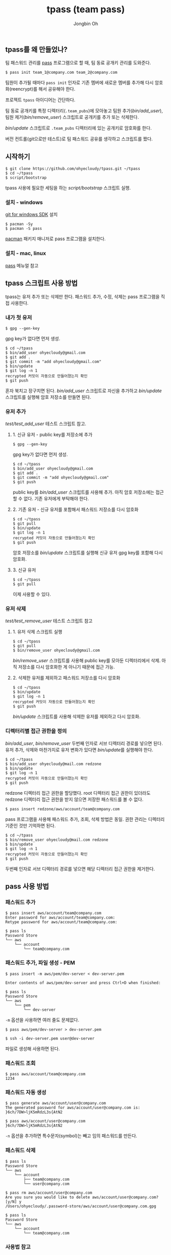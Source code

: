 # -*- mode: org -*-
# -*- coding: utf-8 -*-
#+TITLE: tpass (team pass)
#+AUTHOR: Jongbin Oh
#+EMAIL: ohyecloudy@gmail.com
** tpass를 왜 만들었나?
   팀 패스워드 관리를 [[https://www.passwordstore.org/][pass]] 프로그램으로 할 때, 팀 동료 공개키 관리를 도와준다.

   #+BEGIN_EXAMPLE
     $ pass init team_1@company.com team_2@company.com
   #+END_EXAMPLE

   팀원이 추가될 때마다 =pass init= 인자로 기존 멤버에 새로운 멤버를 추가해 다시 암호화(reencrypt)를 해서 공유해야 한다.

   프로젝트 =tpass= 아이디어는 간단하다.

   팀 동료 공개키를 특정 디렉터리(=.team_pubs=)에 모아놓고 팀원 추가([[bin/add_user]]), 팀원 제거([[bin/remove_user]]) 스크립트로 공개키를 추가 또는 삭제한다.

   [[bin/update]] 스크립트로 =.team_pubs= 디렉터리에 있는 공개키로 암호화를 한다.

   버전 컨트롤(git으로만 테스트)로 팀 패스워드 공유를 생각하고 스크립트를 짰다.

** 시작하기
   #+BEGIN_EXAMPLE
     $ git clone https://github.com/ohyecloudy/tpass.git ~/tpass
     $ cd ~/tpass
     $ script/bootstrap
   #+END_EXAMPLE

   tpass 사용에 필요한 세팅을 하는 [[script/bootstrap]] 스크립트 실행.
*** 설치 - windows
    [[https://github.com/git-for-windows/build-extra][git for windows SDK]] 설치

    #+BEGIN_EXAMPLE
      $ pacman -Sy
      $ pacman -S pass
    #+END_EXAMPLE

    [[https://wiki.archlinux.org/index.php/pacman][pacman]] 패키지 매니저로 pass 프로그램을 설치한다.
*** 설치 - mac, linux
    [[https://www.passwordstore.org/][pass]] 메뉴얼 참고
** tpass 스크립트 사용 방법
   tpass는 유저 추가 또는 삭제만 한다. 패스워드 추가, 수정, 삭제는 pass 프로그램을 직접 사용한다.
*** 내가 첫 유저
    #+BEGIN_EXAMPLE
      $ gpg --gen-key
    #+END_EXAMPLE

    gpg key가 없다면 먼저 생성.

    #+BEGIN_EXAMPLE
      $ cd ~/tpass
      $ bin/add_user ohyecloudy@gmail.com
      $ git add .
      $ git commit -m "add ohyecloudy@gmail.com"
      $ bin/update
      $ git log -n 1
      recrypted 커밋이 자동으로 만들어졌는지 확인
      $ git push
    #+END_EXAMPLE

    혼자 북치고 장구치면 된다. [[bin/add_user]] 스크립트로 자신을 추가하고 [[bin/update]] 스크립트를 실행해 암호 저장소를 만들면 된다.

*** 유저 추가
    [[test/test_add_user]] 테스트 스크립트 참고.
**** 1. 신규 유저 - public key를 저장소에 추가
     #+BEGIN_EXAMPLE
       $ gpg --gen-key
     #+END_EXAMPLE

     gpg key가 없다면 먼저 생성.

     #+BEGIN_EXAMPLE
       $ cd ~/tpass
       $ bin/add_user ohyecloudy@gmail.com
       $ git add .
       $ git commit -m "add ohyecloudy@gmail.com"
       $ git push
     #+END_EXAMPLE

     public key를 [[bin/add_user]] 스크립트를 사용해 추가. 아직 암호 저장소에는 접근할 수 없다. 기존 유저에게 부탁해야 한다.

**** 2. 기존 유저 - 신규 유저를 포함해서 패스워드 저장소를 다시 암호화
     #+BEGIN_EXAMPLE
       $ cd ~/tpass
       $ git pull
       $ bin/update
       $ git log -n 1
       recrypted 커밋이 자동으로 만들어졌는지 확인
       $ git push
     #+END_EXAMPLE

     암호 저장소를 [[bin/update]] 스크립트를 실행해 신규 유저 gpg key를 포함해 다시 암호화.

**** 3. 신규 유저
     #+BEGIN_EXAMPLE
       $ cd ~/tpass
       $ git pull
     #+END_EXAMPLE

     이제 사용할 수 있다.

*** 유저 삭제
    [[test/test_remove_user]] 테스트 스크립트 참고

**** 1. 유저 삭제 스크립트 실행
     #+BEGIN_EXAMPLE
       $ cd ~/tpass
       $ git pull
       $ bin/remove_user ohyecloudy@gmail.com
     #+END_EXAMPLE

     [[bin/remove_user]] 스크립트를 사용해 public key를 모아둔 디렉터리에서 삭제. 아직 저장소를 다시 암호화한 게 아니기 때문에 접근 가능.

**** 2. 삭제한 유저를 제외하고 패스워드 저장소를 다시 암호화
     #+BEGIN_EXAMPLE
       $ cd ~/tpass
       $ bin/update
       $ git log -n 1
       recrypted 커밋이 자동으로 만들어졌는지 확인
       $ git push
     #+END_EXAMPLE

     [[bin/update]] 스크립트를 사용해 삭제한 유저를 제외하고 다시 암호화.

*** 디렉터리별 접근 권한을 정의
    [[bin/add_user]], [[bin/remove_user]] 두번째 인자로 서브 디렉터리 경로를 넣으면 된다. 유저 추가, 삭제와 마찬가지로 유저 변화가 있다면 [[bin/update]]를 실행해야 한다.

    #+BEGIN_EXAMPLE
      $ cd ~/tpass
      $ bin/add_user ohyecloudy@mail.com redzone
      $ bin/update
      $ git log -n 1
      recrypted 커밋이 자동으로 만들어졌는지 확인
      $ git push
    #+END_EXAMPLE

    redzone 디렉터리 접근 권한을 할당했다. root 디렉터리 접근 권한이 있더라도 redzone 디렉터리 접근 권한을 받지 않으면 저장한 패스워드를 볼 수 없다.

    #+BEGIN_EXAMPLE
      $ pass insert redzone/aws/account/team@company.com
    #+END_EXAMPLE

    pass 프로그램을 사용해 패스워드 추가, 조회, 삭제 방법은 동일. 권한 관리는 디렉터리 기준인 것만 기억하면 된다.

    #+BEGIN_EXAMPLE
      $ cd ~/tpass
      $ bin/remove_user ohyecloudy@mail.com redzone
      $ bin/update
      $ git log -n 1
      recrypted 커밋이 자동으로 만들어졌는지 확인
      $ git push
    #+END_EXAMPLE

    두번째 인자로 서브 디렉터리 경로를 넣으면 해당 디렉터리 접근 권한을 제거한다.
** pass 사용 방법
*** 패스워드 추가
    #+BEGIN_EXAMPLE
      $ pass insert aws/account/team@company.com
      Enter password for aws/account/team@company.com:
      Retype password for aws/account/team@company.com:

      $ pass ls
      Password Store
      └── aws
          └── account
              └── team@company.com
    #+END_EXAMPLE

*** 패스워드 추가, 파일 생성 - PEM
    #+BEGIN_EXAMPLE
      $ pass insert -m aws/pem/dev-server < dev-server.pem

      Enter contents of aws/pem/dev-server and press Ctrl+D when finished:

      $ pass ls
      Password Store
      └── aws
          └── pem
              └── dev-server
    #+END_EXAMPLE

    =-m= 옵션을 사용하면 여러 줄도 문제없다.

    #+BEGIN_EXAMPLE
      $ pass aws/pem/dev-server > dev-server.pem

      $ ssh -i dev-server.pem user@dev-server
    #+END_EXAMPLE

    파일로 생성해 사용하면 된다.

*** 패스워드 조회
    #+BEGIN_EXAMPLE
      $ pass aws/account/team@company.com
      1234
    #+END_EXAMPLE

*** 패스워드 자동 생성
    #+BEGIN_EXAMPLE
      $ pass generate aws/account/user@company.com
      The generated password for aws/account/user@company.com is:
      }6ch/7DW>ljK5mRdzL3s{AtN2

      $ pass aws/account/user@company.com
      }6ch/7DW>ljK5mRdzL3s{AtN2
    #+END_EXAMPLE

    =-n= 옵션을 추가하면 특수문자(symbol)는 빼고 임의 패스워드를 만든다.

*** 패스워드 삭제
    #+BEGIN_EXAMPLE
      $ pass ls
      Password Store
      └── aws
          └── account
              ├── team@company.com
              └── user@company.com

      $ pass rm aws/account/user@company.com
      Are you sure you would like to delete aws/account/user@company.com? [y/N] y
      /Users/ohyecloudy/.password-store/aws/account/user@company.com.gpg

      $ pass ls
      Password Store
      └── aws
          └── account
              └── team@company.com
    #+END_EXAMPLE

*** 사용법 참고
    - [[http://www.boxnwhis.kr/2017/04/27/how_to_manage_passwords_for_your_team.html][팀 공용 계정 비밀번호 관리하기 - boxnwhis.kr]]
    - [[https://www.passwordstore.org/]]

** 사용 가능 인원
   [[test/testlong_many_users]] 테스트로 100명까지 사용 가능 확인

   #+BEGIN_EXAMPLE
     $ cd ~/tpass
     $ test/testlong_many_users 500
   #+END_EXAMPLE

   인자로 유저 수를 바꿔서 테스트할 수 있다.

** 테스트 방법
   #+BEGIN_EXAMPLE
     $ cd ~/tpass
     $ script/test
   #+END_EXAMPLE

   테스트에서 다른 유저 환경을 구축하려고 [[https://www.docker.com/][docker]]를 사용한다.

   #+BEGIN_EXAMPLE
     $ cd ~/tpass/test
     $ vagrant up
     $ vagrant ssh
     $ cd /vagrant
     $ script/test
   #+END_EXAMPLE

   docker가 안 깔리는 구형 컴퓨터를 사용하고 있거나(눈물) 그런 프로그램으로 내 컴퓨터를 더럽히기 싫다면 [[https://www.vagrantup.com/][vagrant]]를 사용하면 된다.

** 왜 굳이 pass 프로그램을 사용하려고 하는가?
   [[https://github.com/git-for-windows/build-extra][git for windows SDK]]와 같이 배포되는 =pass= 프로그램을 추가 설치 없이 사용하려고 만들었다. 그래서 팀 패스워드 관리 목적으로 만든 [[https://github.com/justwatchcom/gopass][justwatchcom/gopass]]는 고려 대상에서 제외했다.
